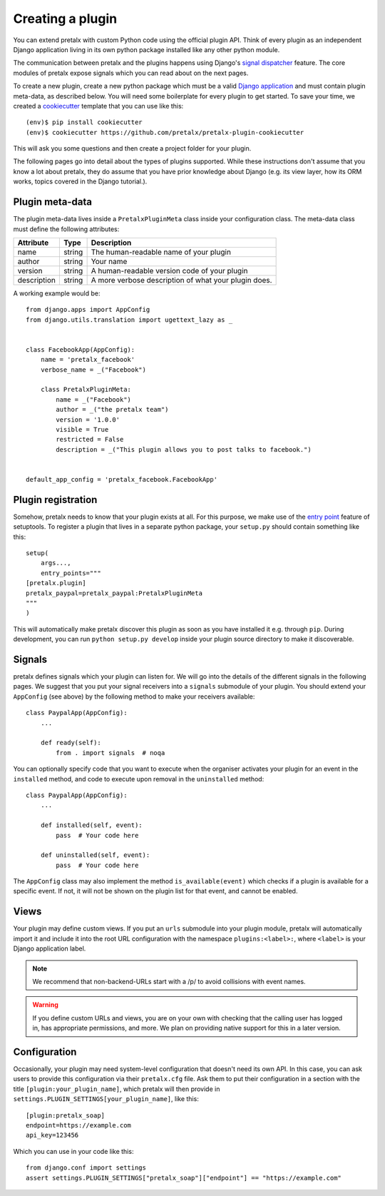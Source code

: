 .. highlight:: python
   :linenothreshold: 5

.. _`pluginsetup`:

Creating a plugin
=================

You can extend pretalx with custom Python code using the official plugin API.
Think of every plugin as an independent Django application living in its own
python package installed like any other python module.

The communication between pretalx and the plugins happens using Django's
`signal dispatcher`_ feature. The core modules of pretalx expose signals which
you can read about on the next pages.

To create a new plugin, create a new python package which must be a valid
`Django application`_ and must contain plugin meta-data, as described below.
You will need some boilerplate for every plugin to get started. To save your
time, we created a `cookiecutter`_ template that you can use like this::

   (env)$ pip install cookiecutter
   (env)$ cookiecutter https://github.com/pretalx/pretalx-plugin-cookiecutter

This will ask you some questions and then create a project folder for your plugin.

The following pages go into detail about the types of plugins
supported. While these instructions don't assume that you know a lot about
pretalx, they do assume that you have prior knowledge about Django (e.g. its
view layer, how its ORM works, topics covered in the Django tutorial.).

Plugin meta-data
----------------

The plugin meta-data lives inside a ``PretalxPluginMeta`` class inside your
configuration class. The meta-data class must define the following attributes:

.. rst-class:: rest-resource-table

================== ==================== ===========================================================
Attribute          Type                 Description
================== ==================== ===========================================================
name               string               The human-readable name of your plugin
author             string               Your name
version            string               A human-readable version code of your plugin
description        string               A more verbose description of what your plugin does.
================== ==================== ===========================================================

A working example would be::

    from django.apps import AppConfig
    from django.utils.translation import ugettext_lazy as _


    class FacebookApp(AppConfig):
        name = 'pretalx_facebook'
        verbose_name = _("Facebook")

        class PretalxPluginMeta:
            name = _("Facebook")
            author = _("the pretalx team")
            version = '1.0.0'
            visible = True
            restricted = False
            description = _("This plugin allows you to post talks to facebook.")


    default_app_config = 'pretalx_facebook.FacebookApp'

Plugin registration
-------------------

Somehow, pretalx needs to know that your plugin exists at all. For this purpose, we
make use of the `entry point`_ feature of setuptools. To register a plugin that lives
in a separate python package, your ``setup.py`` should contain something like this::

    setup(
        args...,
        entry_points="""
    [pretalx.plugin]
    pretalx_paypal=pretalx_paypal:PretalxPluginMeta
    """
    )


This will automatically make pretalx discover this plugin as soon as you have
installed it e.g.  through ``pip``. During development, you can run ``python
setup.py develop`` inside your plugin source directory to make it discoverable.

Signals
-------

pretalx defines signals which your plugin can listen for. We will go into the
details of the different signals in the following pages. We suggest that you
put your signal receivers into a ``signals`` submodule of your plugin. You
should extend your ``AppConfig`` (see above) by the following method to make
your receivers available::

    class PaypalApp(AppConfig):
        ...

        def ready(self):
            from . import signals  # noqa

You can optionally specify code that you want to execute when the organiser
activates your plugin for an event in the ``installed`` method, and code to
execute upon removal in the ``uninstalled`` method::

    class PaypalApp(AppConfig):
        ...

        def installed(self, event):
            pass  # Your code here

        def uninstalled(self, event):
            pass  # Your code here

The ``AppConfig`` class may also implement the method ``is_available(event)``
which checks if a plugin is available for a specific event. If not, it will not
be shown on the plugin list for that event, and cannot be enabled.

Views
-----

Your plugin may define custom views. If you put an ``urls`` submodule into your
plugin module, pretalx will automatically import it and include it into the root
URL configuration with the namespace ``plugins:<label>:``, where ``<label>`` is
your Django application label.

.. note:: We recommend that non-backend-URLs start with a /p/ to avoid collisions
   with event names.

.. WARNING:: If you define custom URLs and views, you are on your own
   with checking that the calling user has logged in, has appropriate permissions,
   and more. We plan on providing native support for this in a later version.

Configuration
-------------

Occasionally, your plugin may need system-level configuration that doesn't need
its own API. In this case, you can ask users to provide this configuration via
their ``pretalx.cfg`` file. Ask them to put their configuration in a section
with the title ``[plugin:your_plugin_name]``, which pretalx will then provide
in ``settings.PLUGIN_SETTINGS[your_plugin_name]``, like this::

   [plugin:pretalx_soap]
   endpoint=https://example.com
   api_key=123456

Which you can use in your code like this::

   from django.conf import settings
   assert settings.PLUGIN_SETTINGS["pretalx_soap"]["endpoint"] == "https://example.com"

.. versionadded:: 1.1
   The ``PLUGIN_SETTINGS`` configuration was added in pretalx 1.1.

.. _Django application: https://docs.djangoproject.com/en/dev/ref/applications/
.. _signal dispatcher: https://docs.djangoproject.com/en/dev/topics/signals/
.. _namespace packages: http://legacy.python.org/dev/peps/pep-0420/
.. _entry point: https://setuptools.readthedocs.io/en/latest/pkg_resources.html#locating-plugins
.. _cookiecutter: https://cookiecutter.readthedocs.io/en/latest/
